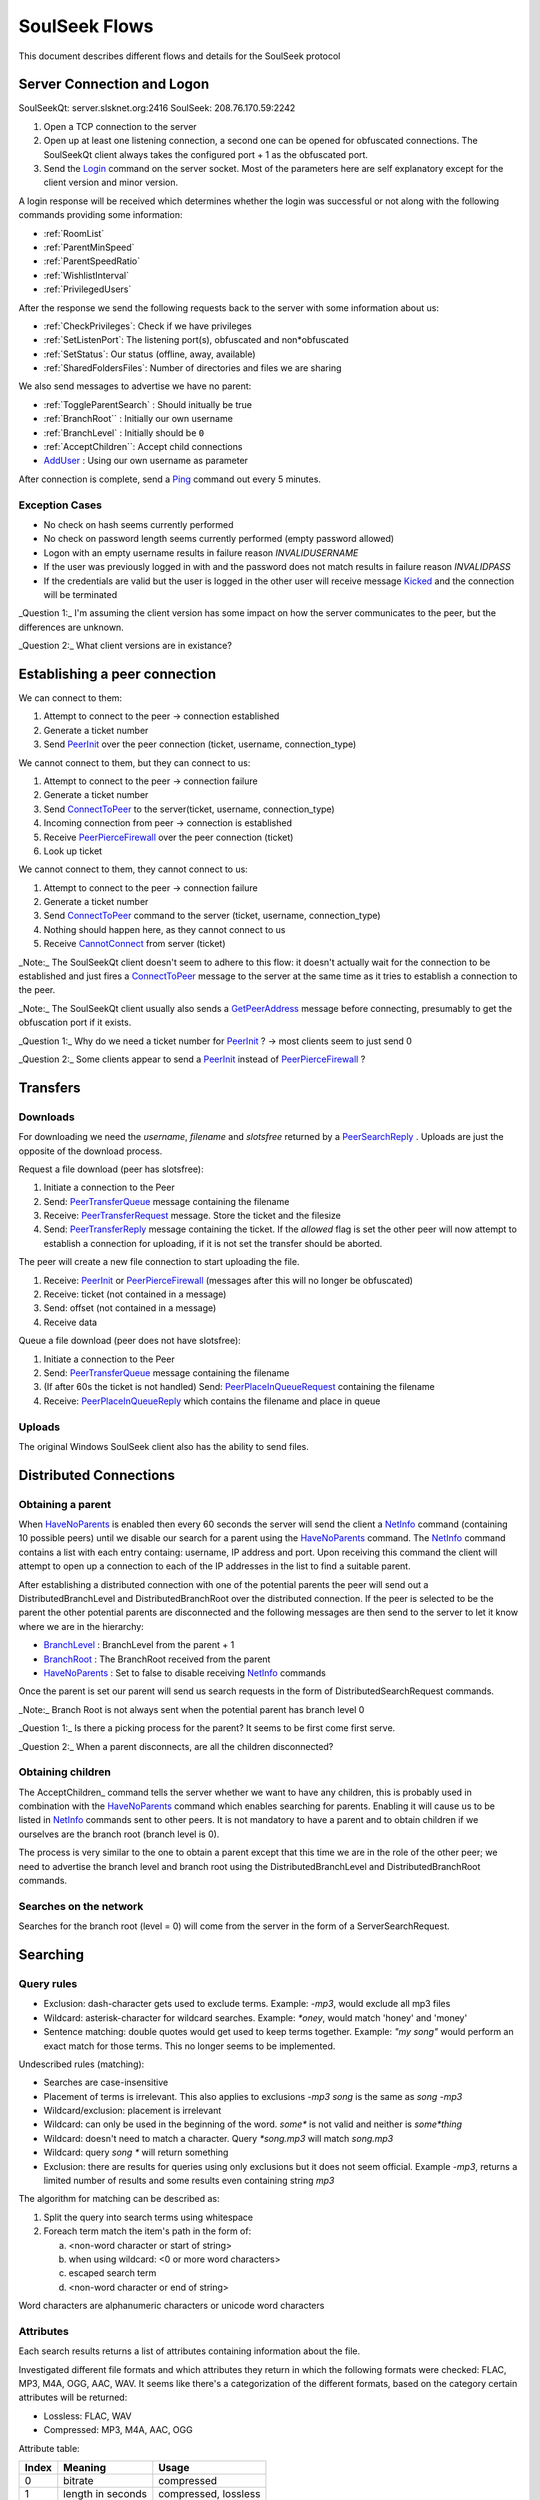 ==============
SoulSeek Flows
==============

.. contents:

This document describes different flows and details for the SoulSeek protocol


Server Connection and Logon
===========================

SoulSeekQt: server.slsknet.org:2416
SoulSeek: 208.76.170.59:2242

1. Open a TCP connection to the server
2. Open up at least one listening connection, a second one can be opened for obfuscated connections. The SoulSeekQt client always takes the configured port + 1 as the obfuscated port.
3. Send the Login_ command on the server socket. Most of the parameters here are self explanatory except for the client version and minor version.

A login response will be received which determines whether the login was successful or not along with the following commands providing some information:

* :ref:`RoomList`
* :ref:`ParentMinSpeed`
* :ref:`ParentSpeedRatio`
* :ref:`WishlistInterval`
* :ref:`PrivilegedUsers`

After the response we send the following requests back to the server with some information about us:

* :ref:`CheckPrivileges`: Check if we have privileges
* :ref:`SetListenPort`: The listening port(s), obfuscated and non*obfuscated
* :ref:`SetStatus`: Our status (offline, away, available)
* :ref:`SharedFoldersFiles`: Number of directories and files we are sharing

We also send messages to advertise we have no parent:

* :ref:`ToggleParentSearch` : Should initually be true
* :ref:`BranchRoot`` : Initially our own username
* :ref:`BranchLevel` : Initially should be ``0``
* :ref:`AcceptChildren``: Accept child connections

* AddUser_ : Using our own username as parameter


After connection is complete, send a Ping_ command out every 5 minutes.

Exception Cases
---------------

* No check on hash seems currently performed
* No check on password length seems currently performed (empty password allowed)
* Logon with an empty username results in failure reason `INVALIDUSERNAME`
* If the user was previously logged in with and the password does not match results in failure reason `INVALIDPASS`
* If the credentials are valid but the user is logged in the other user will receive message Kicked_ and the connection will be terminated


_Question 1:_ I'm assuming the client version has some impact on how the server communicates to the peer, but the differences are unknown.

_Question 2:_ What client versions are in existance?


Establishing a peer connection
==============================

We can connect to them:

1. Attempt to connect to the peer -> connection established
2. Generate a ticket number
3. Send PeerInit_ over the peer connection (ticket, username, connection_type)

We cannot connect to them, but they can connect to us:

1. Attempt to connect to the peer -> connection failure
2. Generate a ticket number
3. Send ConnectToPeer_ to the server(ticket, username, connection_type)
4. Incoming connection from peer -> connection is established
5. Receive PeerPierceFirewall_ over the peer connection (ticket)
6. Look up ticket

We cannot connect to them, they cannot connect to us:

1. Attempt to connect to the peer -> connection failure
2. Generate a ticket number
3. Send ConnectToPeer_ command to the server (ticket, username, connection_type)
4. Nothing should happen here, as they cannot connect to us
5. Receive CannotConnect_ from server (ticket)

_Note:_ The SoulSeekQt client doesn't seem to adhere to this flow: it doesn't actually wait for the connection to be established and just fires a ConnectToPeer_ message to the server at the same time as it tries to establish a connection to the peer.

_Note:_ The SoulSeekQt client usually also sends a GetPeerAddress_ message before connecting, presumably to get the obfuscation port if it exists.

_Question 1:_ Why do we need a ticket number for PeerInit_ ? -> most clients seem to just send 0

_Question 2:_ Some clients appear to send a PeerInit_ instead of PeerPierceFirewall_ ?


Transfers
=========

Downloads
---------

For downloading we need the `username`, `filename` and `slotsfree` returned by a PeerSearchReply_ . Uploads are just the opposite of the download process.

Request a file download (peer has slotsfree):

1. Initiate a connection to the Peer
2. Send: PeerTransferQueue_ message containing the filename
3. Receive: PeerTransferRequest_ message. Store the ticket and the filesize
4. Send: PeerTransferReply_ message containing the ticket. If the `allowed` flag is set the other peer will now attempt to establish a connection for uploading, if it is not set the transfer should be aborted.


The peer will create a new file connection to start uploading the file.

1. Receive: PeerInit_ or PeerPierceFirewall_ (messages after this will no longer be obfuscated)
2. Receive: ticket (not contained in a message)
3. Send: offset (not contained in a message)
4. Receive data


Queue a file download (peer does not have slotsfree):

1. Initiate a connection to the Peer
2. Send: PeerTransferQueue_ message containing the filename
3. (If after 60s the ticket is not handled) Send: PeerPlaceInQueueRequest_ containing the filename
4. Receive: PeerPlaceInQueueReply_ which contains the filename and place in queue


Uploads
-------

The original Windows SoulSeek client also has the ability to send files.


Distributed Connections
=======================

Obtaining a parent
------------------

When HaveNoParents_ is enabled then every 60 seconds the server will send the client a NetInfo_ command (containing 10 possible peers) until we disable our search for a parent using the HaveNoParents_ command. The NetInfo_ command contains a list with each entry containg: username, IP address and port. Upon receiving this command the client will attempt to open up a connection to each of the IP addresses in the list to find a suitable parent.

After establishing a distributed connection with one of the potential parents the peer will send out a DistributedBranchLevel and DistributedBranchRoot over the distributed connection. If the peer is selected to be the parent the other potential parents are disconnected and the following messages are then send to the server to let it know where we are in the hierarchy:

* BranchLevel_ : BranchLevel from the parent + 1
* BranchRoot_ : The BranchRoot received from the parent
* HaveNoParents_ : Set to false to disable receiving NetInfo_ commands

Once the parent is set our parent will send us search requests in the form of
DistributedSearchRequest commands.


_Note:_ Branch Root is not always sent when the potential parent has branch level 0

_Question 1:_ Is there a picking process for the parent? It seems to be first come first serve.

_Question 2:_ When a parent disconnects, are all the children disconnected?


Obtaining children
------------------

The AcceptChildren_ command tells the server whether we want to have any children, this is probably used in combination with the HaveNoParents_ command which enables searching for parents. Enabling it will cause us to be listed in NetInfo_ commands sent to other peers. It is not mandatory to have a parent and to obtain children if we ourselves are the branch root (branch level is 0).

The process is very similar to the one to obtain a parent except that this time we are in the role of the other peer; we need to advertise the branch level and branch root using the DistributedBranchLevel and DistributedBranchRoot commands.


Searches on the network
-----------------------

Searches for the branch root (level = 0) will come from the server in the form of a ServerSearchRequest.


Searching
=========

Query rules
-----------

* Exclusion: dash-character gets used to exclude terms. Example: `-mp3`, would exclude all mp3 files
* Wildcard: asterisk-character for wildcard searches. Example: `*oney`, would match 'honey' and 'money'
* Sentence matching: double quotes would get used to keep terms together. Example: `"my song"` would perform an exact match for those terms. This no longer seems to be implemented.

Undescribed rules (matching):

* Searches are case-insensitive
* Placement of terms is irrelevant. This also applies to exclusions `-mp3 song` is the same as `song -mp3`
* Wildcard/exclusion: placement is irrelevant
* Wildcard: can only be used in the beginning of the word. `some*` is not valid and neither is `some*thing`
* Wildcard: doesn't need to match a character. Query `*song.mp3` will match `song.mp3`
* Wildcard: query `song *` will return something
* Exclusion: there are results for queries using only exclusions but it does not seem official. Example `-mp3`, returns a limited number of results and some results even containing string `mp3`

The algorithm for matching can be described as:

1. Split the query into search terms using whitespace
2. Foreach term match the item's path in the form of:

   a. <non-word character or start of string>
   b. when using wildcard: <0 or more word characters>
   c. escaped search term
   d. <non-word character or end of string>

Word characters are alphanumeric characters or unicode word characters


Attributes
----------

Each search results returns a list of attributes containing information about the file.

Investigated different file formats and which attributes they return in which the following formats were checked: FLAC, MP3, M4A, OGG, AAC, WAV. It seems like there's a categorization of the different formats, based on the category certain attributes will be returned:

* Lossless: FLAC, WAV
* Compressed: MP3, M4A, AAC, OGG

Attribute table:

+-------+-------------------+----------------------+
| Index |      Meaning      |        Usage         |
+=======+===================+======================+
| 0     | bitrate           | compressed           |
+-------+-------------------+----------------------+
| 1     | length in seconds | compressed, lossless |
+-------+-------------------+----------------------+
| 2     | VBR               | compressed           |
+-------+-------------------+----------------------+
| 4     | sample rate       | lossless             |
+-------+-------------------+----------------------+
| 5     | bitness           | lossless             |
+-------+-------------------+----------------------+


_Note:_ extension is empty for anything but mp3 and flac

_Note:_ Couldn't find any other than these. Number 3 seems to be missing, could this be something used in the past or maybe for video? Theoretically we could invent new attributes here, like something for video, images, extra metadata for music files. The official clients don't seem to do anything with the extra attributes


Rooms
=====

After joining a room, we will automatically be receiving GetUserStatus_ updates from the server.

Only private rooms have an owner and operators.

Room List
---------

The room list is received after login but can be refreshed by sending another RoomList_ request. The RoomList_ message consists of lists of rooms categorized by room type:

* rooms : all public rooms
* rooms_private_owned : private rooms which we own
* rooms_private : private rooms which we are part of. this excludes the rooms in rooms_private_owned
* rooms_private_operated : private rooms in which we are operator

_Note:_ Not all public rooms are listed in the initial RoomList_ message after login. Possibly (needs investigation) it returns only the rooms with more than 5 members.


Room Joining / Creation
-----------------------

To join a public room a JoinRoom_ message is sent to the server, containing the name of the room and whether the room is private. If the room does not yet exist it is created.

Creating a public room:

1. Send ChatJoinRoom (is_private=0)
2. Receive:

  * ChatUserJoinedRoom
  * ChatJoinRoom : with our own username
  * ChatRoomTickers

Creating a private room:

1. Send ChatJoinRoom (is_private=1)
2. Receive:

  * RoomList : updated list of rooms. See 'Room List' section on what would be expected here
  * PrivateRoomUsers : list of users in the room (exluding ourself)
  * PrivateRoomOperators : list of operators
  * ChatUserJoinedRoom : with our own username
  * ChatJoinRoom : with our own username
  * ChatRoomTickers

_Note:_ Messages PrivateRoomUsers, PrivateRoomOperators seems to be repeated for private rooms we are already part of

_Note:_ Possibly on the server side the joining happens after some of these messages are sent. In the RoomList_ message the `rooms_private_owned_user_count` is 0, in the PrivateRoomsUsers message the list of users is empty. The

_Note:_ PrivateRoomUsers returns the users which are part of the room (excluding the owner) while RoomList_ rooms_private_user_count only return the amount of online users

Room Leaving
------------

From the user leaving the room:

1. Send: ChatLeaveRoom : with room name
2. Receive:

   * ChatLeaveRoom : with room name

Other users in the room:

1. Receive:

   * ChatUserLeftRoom : with room name and user name


Add User to Private Room
------------------------

Owners and operators can add users to rooms.

User adding another user:

1. Send: PrivateRoomAddUser : with room name and user name
2. Receive:

   * PrivateRoomAddUser : with room name and user name
   * Server message: User <user_name> is now a member of room <room_name>

The added user:

1. Receive:

   * PrivateRoomAddUser : with room name and user name
   * PrivateRoomAdded : with room name
   * RoomList

The owner of the room:

1. Receive:

   * PrivateRoomAddUser : with room name and user name
   * Server message: User [<user_name>] was added as a member of room [<room_name>] by operator [<operator_name>]


Removing User from Private Room
-------------------------------

Owners can remove operators and members, operators can only remove members.

User removing another user (owner):

1. Send: PrivateRoomRemoveUser : with room name and user name
2. Receive:

   * PrivateRoomRemoveUser : with room name and user name
   * Server message: User <user_name> is no longer a member of room <room_name>

User being removed:

1. Receive:

   * PrivateRoomRemoved : with room name
   * ChatLeaveRoom : with room name
   * RoomList

The owner of the room:

1. Receive:

   * PrivateRoomRemoveUser : with room name and user name
   * Server message: User <user_name> is no longer a member of room <room_name>


Granting Operator to Private Room
---------------------------------

User granting operator:

1. Send: PrivateRoomAddOperator : with room name and user name
2. Receive:

   * PrivateRoomAddOperator : with room name and user name (got this twice for some reason, perhaps a bug in the server? Should probably be PrivateRoomOperatorAdded)
   * Server message: User <user_name> is now an operator of room <room_name>


Revoking Operator from Private Room
-----------------------------------

User revoking operator:

1. Send: PrivateRoomRemoveOperator : with room name and user name
2. Receive:

   * PrivateRoomRemoveOperator : with room name and user name (got this twice for some reason, perhaps a bug in the server? Should probably be PrivateRoomRemoveOperator)
   * Server message: User <user_name> is no longer an operator of room <room_name>

User for which operator was revoked:

1. Receive:

   * PrivateRoomRemoveOperator : with room name and user name (got this twice)
   * PrivateRoomOperatorRemoved : with room name
   * RoomList
   * PrivateRoomUsers : for all private rooms we are part of
   * PrivateRoomOperators : for all private rooms we are part of


Dropping Membership
-------------------

Dropping membership can only be done for a private room. This function does nothing for the owner, he needs to drop ownership.

As regular member
~~~~~~~~~~~~~~~~~

Member dropping membership:

1. Send: PrivateRoomDropMembership : with room name
2. Receive:

   * PrivateRoomRemoved : with room name
   * ChatLeaveRoom : with room name
   * RoomList


Received by owner:

1. Receive:

   * PrivateRoomRemoveUser : with room name and user name
   * Server message: User <user_name> is no longer a member of room <room_name>
   * ChatUserLeftRoom : with room name and user name

Received by operator:

1. Receive:

   * PrivateRoomRemoveUser : with room name and user name
   * ChatUserLeftRoom : with room name and user name


As operator
~~~~~~~~~~~

Operator dropping membership:

1. Send: PrivateRoomDropMembership : with room name
2. Receive:

   * PrivateRoomRemoved : with room name
   * ChatLeaveRoom : with room name
   * RoomList
   * PrivateRoomUsers : for private rooms we are still part of
   * PrivateRoomOperators : for private rooms we are still part of
   * PrivateRoomOperatorRemoved
   * RoomList
   * PrivateRoomUsers : for private rooms
   * PrivateRoomOperators : for private rooms

Received by owner:

1. Receive:

   * PrivateRoomRemoveUser
   * Server message: User <user_name> is no longer a member of room <room_name>
   * ChatUserLeftRoom
   * PrivateRoomRemoveOperator (twice)
   * Server message: User <user_name> is no longer an operator of room <room_name>

Received by member:

1. Receive:

   * PrivateRoomRemoveUser
   * ChatUserLeftRoom
   * PrivateRoomRemoveOperator (twice)


Dropping Ownership
------------------

Owner dropping ownership:

1. Send: PrivateRoomDropOwnership : with room name
2. Receive:

   * ChatUserLeftRoom : with room name and user name for all other users in the room
   * RoomList
   * PrivateRoomUsers : for private rooms we are still part of
   * PrivateRoomOperators : for private rooms we are still part of

Received by operator:

1. Receive:

   * PrivateRoomRemoved : with room name
   * ChatLeaveRoom : with room name
   * RoomList
   * PrivateRoomUsers : for private rooms we are still part of
   * PrivateRoomOperators : for private rooms we are still part of
   * PrivateRoomOperatorRemoved
   * RoomList
   * PrivateRoomUsers : for private rooms
   * PrivateRoomOperators : for private rooms

Received by member:

1. Receive:

   * ChatUserLeftRoom : for the operator that was in the room
   * PrivateRoomRemoveOperator : for the operator that was in the room
   * PrivateRoomRemoved
   * ChatLeaveRoom
   * RoomList


Exception cases
---------------

* Joining/creating: a room that exists as a private room

  * CannotCreateRoom: with the room name
  * Server message: The room you are trying to enter (<room_name>) is registered as private.

* Joining/creating: Multiple spaces in between words ("my   room")

  * Server message: Could not create room. Reason: Room name <room_name> contains multiple following spaces.

* Joining/creating: Spaces between or after room name ("room ", " room")

  * Server message: Could not create room. Reason: Room name <room_name> contains leading or trailing spaces.

* Joing/creating: Non-ascii characters in room name

  * Server message: Could not create room. Reason: Room name <room_name> contains invalid characters.

* Joining/creating: Empty room name

  * Server message: Could not create room. Reason: Room name empty.

* Add User to Room: Adding a user who does not have private rooms enabled

  * Server message: user <user_name> hasn't enabled private room add. please message them and ask them to do so before trying to add them again.


.. _Login: https://www.museek-plus.org/wiki/SoulseekProtocol#ServerCode1
.. _GetPeerAddress: https://www.museek-plus.org/wiki/SoulseekProtocol#ServerCode3
.. _AddUser: https://www.museek-plus.org/wiki/SoulseekProtocol#ServerCode5
.. _GetUserStatus: https://www.museek-plus.org/wiki/SoulseekProtocol#ServerCode7
.. _ConnectToPeer: https://www.museek-plus.org/wiki/SoulseekProtocol#ServerCode18
.. _Ping: https://www.museek-plus.org/wiki/SoulseekProtocol#ServerCode32
.. _Kicked: https://www.museek-plus.org/wiki/SoulseekProtocol#ServerCode41
.. _HaveNoParents: https://www.museek-plus.org/wiki/SoulseekProtocol#ServerCode71
.. _BranchLevel: https://www.museek-plus.org/wiki/SoulseekProtocol#ServerCode126
.. _BranchRoot: https://www.museek-plus.org/wiki/SoulseekProtocol#ServerCode127
.. _NetInfo: https://www.museek-plus.org/wiki/SoulseekProtocol#ServerCode102
.. _CannotConnect: https://www.museek-plus.org/wiki/SoulseekProtocol#ServerCode1001
.. _PeerPierceFirewall: https://www.museek-plus.org/wiki/SoulseekProtocol#PeerCode0
.. _PeerInit: https://www.museek-plus.org/wiki/SoulseekProtocol#PeerCode1
.. _PeerSearchReply: https://www.museek-plus.org/wiki/SoulseekProtocol#PeerCode9
.. _UserInfoRequest: https://www.museek-plus.org/wiki/SoulseekProtocol#PeerCode15
.. _UserInfoReply: https://www.museek-plus.org/wiki/SoulseekProtocol#PeerCode16
.. _PeerTransferReply:
.. _PeerTransferRequest: https://www.museek-plus.org/wiki/SoulseekProtocol#PeerCode40
.. _PeerTransferQueue: https://www.museek-plus.org/wiki/SoulseekProtocol#PeerCode43
.. _PeerPlaceInQueueReply: https://www.museek-plus.org/wiki/SoulseekProtocol#PeerCode44
.. _PeerPlaceInQueueRequest: https://www.museek-plus.org/wiki/SoulseekProtocol#PeerCode51
